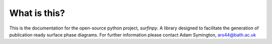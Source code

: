 What is this?
-------------

This is the documentation for the open-source python project, `surfinpy`.
A library designed to facilitate the generation of publication ready surface phase diagrams.
For further information please contact Adam Symington, ars44@bath.ac.uk
